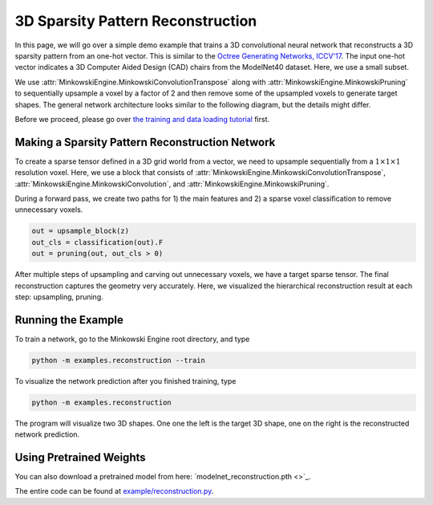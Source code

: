 3D Sparsity Pattern Reconstruction
==================================

In this page, we will go over a simple demo example that trains a 3D
convolutional neural network that reconstructs a 3D sparsity pattern from an
one-hot vector. This is similar to the `Octree Generating Networks, ICCV'17
<https://arxiv.org/abs/1703.09438>`_. The input one-hot vector indicates a 3D
Computer Aided Design (CAD) chairs from the ModelNet40 dataset. Here, we use a
small subset.

We use :attr:`MinkowskiEngine.MinkowskiConvolutionTranspose` along with
:attr:`MinkowskiEngine.MinkowskiPruning` to sequentially upsample a voxel by a
factor of 2 and then remove some of the upsampled voxels to generate target
shapes.  The general network architecture looks similar to the following
diagram, but the details might differ.

.. image:: ../images/generative_3d_net.png


Before we proceed, please go over `the training and data loading tutorial
<https://stanfordvl.github.io/MinkowskiEngine/demo/training.html>`_ first.


Making a Sparsity Pattern Reconstruction Network
------------------------------------------------

To create a sparse tensor defined in a 3D grid world from a vector, we need to upsample sequentially from a :math:`1 \times 1 \times 1` resolution voxel. Here, we use a block that consists of :attr:`MinkowskiEngine.MinkowskiConvolutionTranspose`, :attr:`MinkowskiEngine.MinkowskiConvolution`, and :attr:`MinkowskiEngine.MinkowskiPruning`.

During a forward pass, we create two paths for 1) the main features and 2) a sparse voxel classification to remove unnecessary voxels.

.. code-block:: python

   out = upsample_block(z)
   out_cls = classification(out).F
   out = pruning(out, out_cls > 0)


After multiple steps of upsampling and carving out unnecessary voxels, we have a target sparse tensor. The final reconstruction captures the geometry very accurately. Here, we visualized the hierarchical reconstruction result at each step: upsampling, pruning.

.. image:: ../images/generative_3d_results.gif


Running the Example
-------------------

To train a network, go to the Minkowski Engine root directory, and type


.. code-block::

   python -m examples.reconstruction --train


To visualize the network prediction after you finished training, type

.. code-block::

   python -m examples.reconstruction


.. image:: ../images/demo_reconstruction.png

The program will visualize two 3D shapes. One one the left is the target 3D
shape, one on the right is the reconstructed network prediction.


Using Pretrained Weights
------------------------

You can also download a pretrained model from here: `modelnet_reconstruction.pth <>`_.

The entire code can be found at `example/reconstruction.py
<https://github.com/StanfordVL/MinkowskiEngine/blob/master/examples/reconstruction.py>`_.
